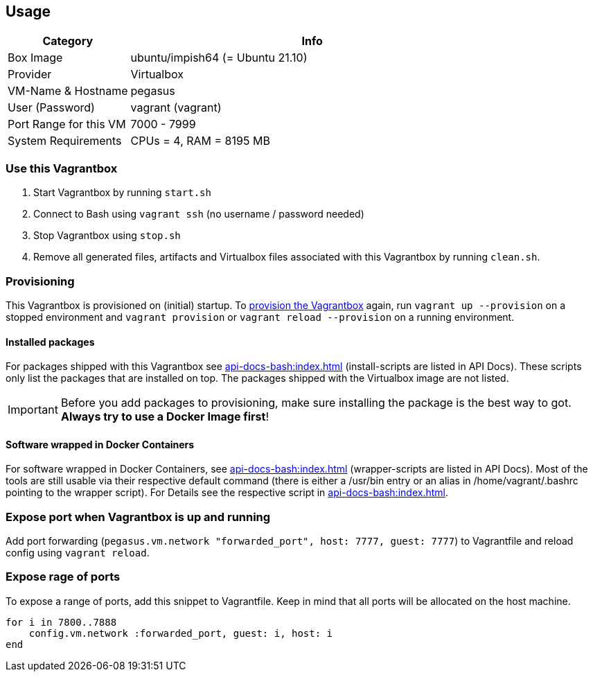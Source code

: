 == Usage
[cols="1,3", options="header"]
|===
|Category |Info
|Box Image |ubuntu/impish64 (= Ubuntu 21.10)
|Provider |Virtualbox
|VM-Name & Hostname |pegasus
|User (Password) |vagrant (vagrant)
|Port Range for this VM |7000 - 7999
|System Requirements |CPUs = 4, RAM = 8195 MB
|===

=== Use this Vagrantbox
. Start Vagrantbox by running `start.sh`
. Connect to Bash using `vagrant ssh` (no username / password needed)
. Stop Vagrantbox using `stop.sh`
. Remove all generated files, artifacts and Virtualbox files associated with this Vagrantbox by running `clean.sh`.

=== Provisioning
This Vagrantbox is provisioned on (initial) startup. To link:https://www.vagrantup.com/docs/provisioning[provision the Vagrantbox] again, run `vagrant up --provision` on a stopped environment and `vagrant provision` or `vagrant reload --provision` on a running environment.

==== Installed packages
For packages shipped with this Vagrantbox see xref:api-docs-bash:index.adoc[] (install-scripts are listed in API Docs). These scripts only list the packages that are installed on top. The packages shipped with the Virtualbox image are not listed.

IMPORTANT: Before you add packages to provisioning, make sure installing the package is the best way to got. *Always try to use a Docker Image first*!

==== Software wrapped in Docker Containers
For software wrapped in Docker Containers, see xref:api-docs-bash:index.adoc[] (wrapper-scripts are listed in API Docs). Most of the tools are still usable via their respective default command (there is either a /usr/bin entry or an alias in /home/vagrant/.bashrc pointing to the wrapper script). For Details see the respective script in xref:api-docs-bash:index.adoc[].

=== Expose port when Vagrantbox is up and running
Add port forwarding (`pegasus.vm.network "forwarded_port", host: 7777, guest: 7777`) to Vagrantfile and reload config using `vagrant reload`.

=== Expose rage of ports
To expose a range of ports, add this snippet to Vagrantfile. Keep in mind that all ports will be allocated on the host machine.

[source, ruby]
----
for i in 7800..7888
    config.vm.network :forwarded_port, guest: i, host: i
end
----
